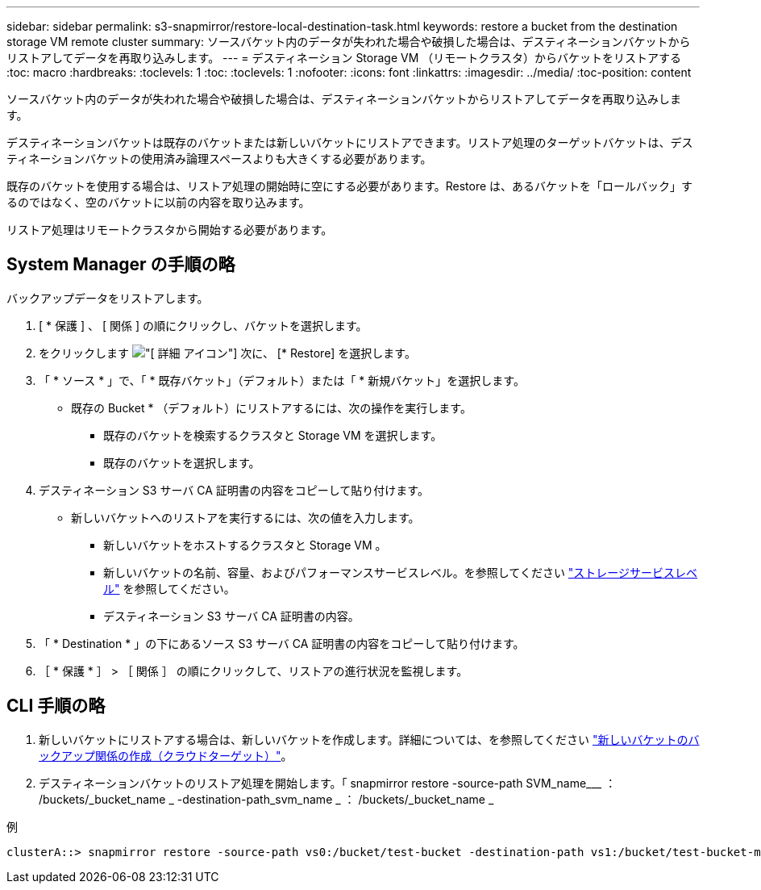 ---
sidebar: sidebar 
permalink: s3-snapmirror/restore-local-destination-task.html 
keywords: restore a bucket from the destination storage VM remote cluster 
summary: ソースバケット内のデータが失われた場合や破損した場合は、デスティネーションバケットからリストアしてデータを再取り込みします。 
---
= デスティネーション Storage VM （リモートクラスタ）からバケットをリストアする
:toc: macro
:hardbreaks:
:toclevels: 1
:toc: 
:toclevels: 1
:nofooter: 
:icons: font
:linkattrs: 
:imagesdir: ../media/
:toc-position: content


[role="lead"]
ソースバケット内のデータが失われた場合や破損した場合は、デスティネーションバケットからリストアしてデータを再取り込みします。

デスティネーションバケットは既存のバケットまたは新しいバケットにリストアできます。リストア処理のターゲットバケットは、デスティネーションバケットの使用済み論理スペースよりも大きくする必要があります。

既存のバケットを使用する場合は、リストア処理の開始時に空にする必要があります。Restore は、あるバケットを「ロールバック」するのではなく、空のバケットに以前の内容を取り込みます。

リストア処理はリモートクラスタから開始する必要があります。



== System Manager の手順の略

バックアップデータをリストアします。

. [ * 保護 ] 、 [ 関係 ] の順にクリックし、バケットを選択します。
. をクリックします image:icon_kabob.gif["[ 詳細 ] アイコン"] 次に、 [* Restore] を選択します。
. 「 * ソース * 」で、「 * 既存バケット」（デフォルト）または「 * 新規バケット」を選択します。
+
** 既存の Bucket * （デフォルト）にリストアするには、次の操作を実行します。
+
*** 既存のバケットを検索するクラスタと Storage VM を選択します。
*** 既存のバケットを選択します。




. デスティネーション S3 サーバ CA 証明書の内容をコピーして貼り付けます。
+
** 新しいバケットへのリストアを実行するには、次の値を入力します。
+
*** 新しいバケットをホストするクラスタと Storage VM 。
*** 新しいバケットの名前、容量、およびパフォーマンスサービスレベル。を参照してください link:../s3-config/storage-service-definitions-reference.html["ストレージサービスレベル"] を参照してください。
*** デスティネーション S3 サーバ CA 証明書の内容。




. 「 * Destination * 」の下にあるソース S3 サーバ CA 証明書の内容をコピーして貼り付けます。
. ［ * 保護 * ］ > ［ 関係 ］ の順にクリックして、リストアの進行状況を監視します。




== CLI 手順の略

. 新しいバケットにリストアする場合は、新しいバケットを作成します。詳細については、を参照してください link:create-cloud-backup-new-bucket-task.html["新しいバケットのバックアップ関係の作成（クラウドターゲット）"]。
. デスティネーションバケットのリストア処理を開始します。「 snapmirror restore -source-path SVM_name___ ： /buckets/_bucket_name _ -destination-path_svm_name _ ： /buckets/_bucket_name _


.例
[listing]
----
clusterA::> snapmirror restore -source-path vs0:/bucket/test-bucket -destination-path vs1:/bucket/test-bucket-mirror
----